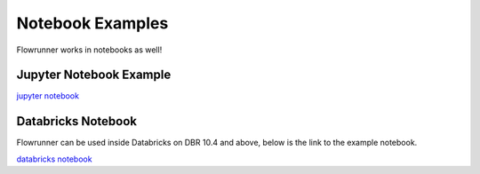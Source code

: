 .. _notebook_examples:

Notebook Examples
===================

Flowrunner works in notebooks as well!

Jupyter Notebook Example
------------------------

`jupyter notebook <../_static/flowrunner_pandas_notebook_example.html>`_


Databricks Notebook
----------------------
Flowrunner can be used inside Databricks on DBR 10.4 and above, below is the link to the example notebook.

`databricks notebook <../_static/flowrunner_pyspark_example.html>`_
